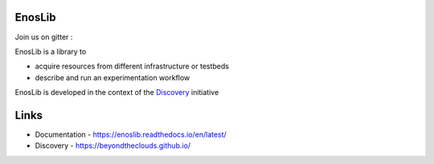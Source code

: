 EnosLib
=======

|Build Status| |Code style| |License| |Pypi|

Join us on gitter :  |Gitter|

EnosLib is a library to

- acquire resources from different infrastructure or testbeds
- describe and run an experimentation workflow

EnosLib is developed in the context of the
`Discovery <https://beyondtheclouds.github.io/>`__ initiative


Links
=====

- Documentation - https://enoslib.readthedocs.io/en/latest/
- Discovery - https://beyondtheclouds.github.io/
   
.. |Build Status| image:: https://travis-ci.org/BeyondTheClouds/enoslib.svg?branch=master
   :target: https://travis-ci.org/BeyondTheClouds/enoslib
      
.. |Code style| image:: https://api.codacy.com/project/badge/Grade/c06e062f97f5473189ae527b8f1dfce4
   :target: https://www.codacy.com/app/msimonin/enoslib?utm_source=github.com&amp;utm_medium=referral&amp;utm_content=BeyondTheClouds/enoslib&amp;utm_campaign=Badge_Grade
   
.. |License| image:: https://img.shields.io/badge/License-GPL%20v3-blue.svg
   :target: https://www.gnu.org/licenses/gpl-3.0
   
.. |Pypi| image:: https://badge.fury.io/py/enoslib.svg
    :target: https://badge.fury.io/py/enoslib
    
.. |Gitter| image:: https://badges.gitter.im/BeyondTheClouds/enoslib.svg
     :alt: Join the chat at https://gitter.im/BeyondTheClouds/enoslib
     :target: https://gitter.im/BeyondTheClouds/enoslib?utm_source=badge&utm_medium=badge&utm_campaign=pr-badge&utm_content=badge
